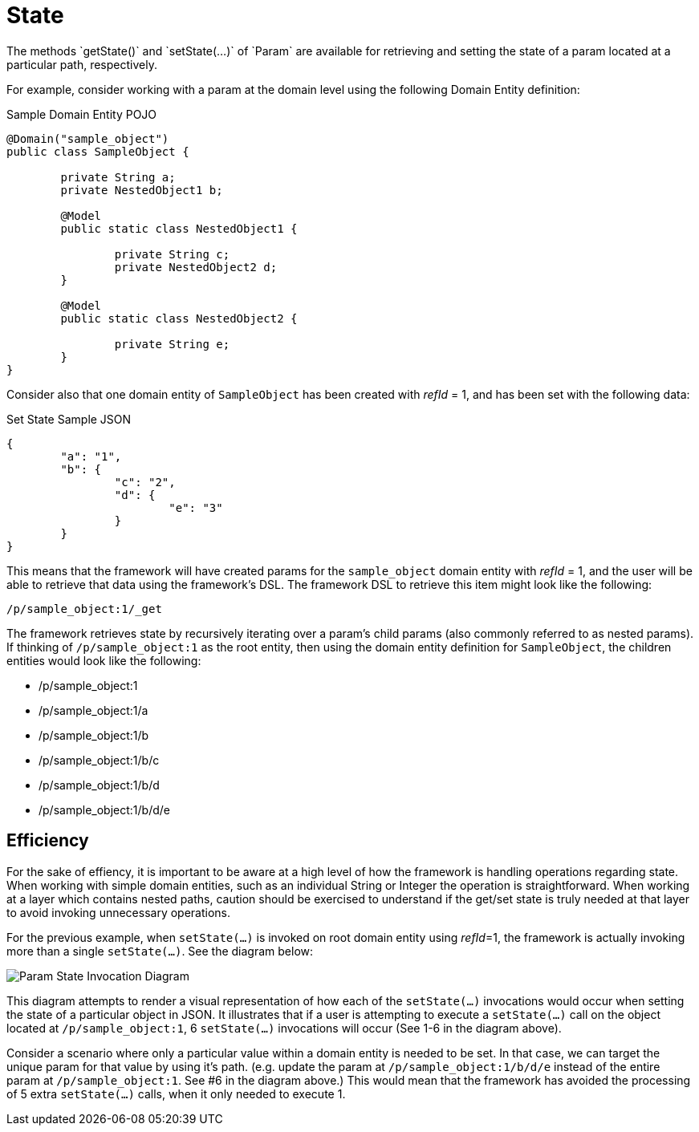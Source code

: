 [[domain-model-param-state]]
= State
The methods `getState()` and `setState(...)` of `Param` are available for retrieving and setting the state of a param located at a particular path, respectively.

For example, consider working with a param at the domain level using the following Domain Entity definition:

.Sample Domain Entity POJO
[source, java]
----
@Domain("sample_object")
public class SampleObject {
	
	private String a;
	private NestedObject1 b;

	@Model
	public static class NestedObject1 {

		private String c;
		private NestedObject2 d;		
	}

	@Model
	public static class NestedObject2 {

		private String e;
	}
}
----

Consider also that one domain entity of `SampleObject` has been created with _refId_ = 1, and has been set with the following data:

.Set State Sample JSON
[source, json]
----
{
	"a": "1",
	"b": {
		"c": "2",
		"d": {
			"e": "3"
		}
	}
}
----

This means that the framework will have created params for the `sample_object` domain entity with _refId_ = 1, and the user will be able to retrieve that data using the framework's DSL. The framework DSL to retrieve this item might look like the following:

----
/p/sample_object:1/_get
----

The framework retrieves state by recursively iterating over a param's child params (also commonly referred to as nested params). If thinking of `/p/sample_object:1` as the root entity, then using the domain entity definition for `SampleObject`, the children entities would look like the following:

* /p/sample_object:1
* /p/sample_object:1/a
* /p/sample_object:1/b
* /p/sample_object:1/b/c
* /p/sample_object:1/b/d
* /p/sample_object:1/b/d/e

== Efficiency
For the sake of effiency, it is important to be aware at a high level of how the framework is handling operations regarding state. When working with simple domain entities, such as an individual String or Integer the operation is straightforward. When working at a layer which contains nested paths, caution should be exercised to understand if the get/set state is truly needed at that layer to avoid invoking unnecessary operations.

For the previous example, when `setState(...)` is invoked on root domain entity using _refId_=1, the framework is actually invoking more than a single `setState(...)`. See the diagram below:

image::diagrams/param-state-diagram.png[Param State Invocation Diagram,align="center"]

This diagram attempts to render a visual representation of how each of the `setState(...)` invocations would occur when setting the state of a particular object in JSON. It illustrates that if a user is attempting to execute a `setState(...)` call on the object located at `/p/sample_object:1`, 6 `setState(...)` invocations will occur (See 1-6 in the diagram above). 

Consider a scenario where only a particular value within a domain entity is needed to be set. In that case, we can target the unique param for that value by using it's path. (e.g. update the param at `/p/sample_object:1/b/d/e` instead of the entire param at `/p/sample_object:1`. See #6 in the diagram above.) This would mean that the framework has avoided the processing of 5 extra `setState(...)` calls, when it only needed to execute 1.